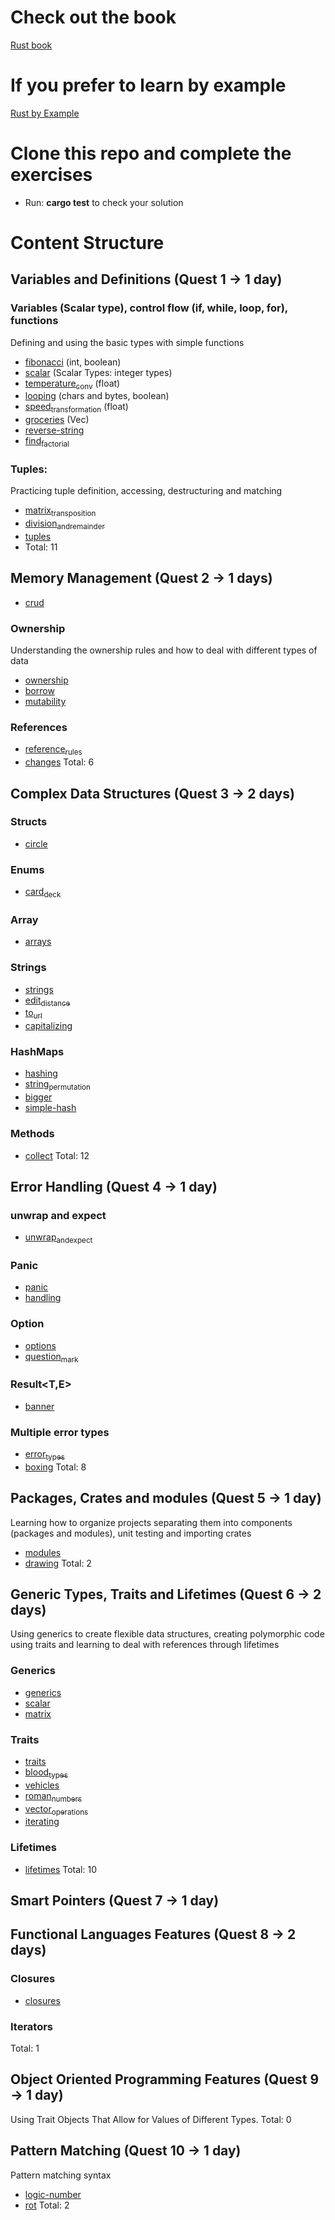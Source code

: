 * Check out the book
  [[https://doc.rust-lang.org/stable/book/title-page.html][Rust book]]
* If you prefer to learn by example
  [[https://doc.rust-lang.org/stable/rust-by-example/index.html][Rust by Example]]
* Clone this repo and complete the exercises
  - Run: *cargo test* to check your solution
* Content Structure
** Variables and Definitions (Quest 1 -> 1 day)
*** Variables (Scalar type), control flow (if, while, loop, for), functions
    Defining and using the basic types with simple functions
    - [[file:fibonacci/src/main.rs][fibonacci]] (int, boolean)
    - [[file:scalar/src/main.rs][scalar]] (Scalar Types: integer types)
    - [[file:temperature_conv/src/main.rs][temperature_conv]] (float)
    - [[file:looping/src/main.rs][looping]] (chars and bytes, boolean)
    - [[file:speed_transformation/src/main.rs][speed_transformation]] (float)
    - [[file:groceries/src/main.rs][groceries]] (Vec)
    - [[file:reverse-string/src/main.rs][reverse-string]]
    - [[file:find_factorial/src/main.rs][find_factorial]]
*** Tuples:
    Practicing tuple definition, accessing, destructuring and matching
    - [[file:matrix_transposition/src/main.rs][matrix_transposition]]
    - [[file:division_and_remainder/src/main.rs][division_and_remainder]]
    - [[file:tuples/src/main.rs][tuples]]
    -  Total: 11
** Memory Management (Quest 2 -> 1 days)
    - [[file:crud/src/lib.rs][crud]]
*** Ownership
    Understanding the ownership rules and how to deal with different types of data
    - [[file:ownership/src/main.rs][ownership]]
    - [[file:borrow/src/main.rs][borrow]]
    - [[file:mutability/src/main.rs][mutability]]
*** References
    - [[file:reference_rules/src/main.rs][reference_rules]]
    - [[file:changes/src/main.rs][changes]]
      Total: 6
** Complex Data Structures (Quest 3 -> 2 days)
*** Structs
    - [[file:circle/src/main.rs][circle]]
*** Enums
    - [[file:card_deck/src/main.rs][card_deck]]
*** Array
    - [[file:arrays/src/main.rs][arrays]]
*** Strings
    - [[file:strings/src/main.rs][strings]]
    - [[file:edit_distance/src/main.rs][edit_distance]]
    - [[file:to_url/src/main.rs][to_url]]
    - [[file:capitalizing/src/main.rs][capitalizing]]
*** HashMaps
    - [[file:hashing/src/main.rs][hashing]]
    - [[file:string_permutation/src/main.rs][string_permutation]]
    - [[file:bigger/src/main.rs][bigger]]
    - [[file:simple-hash/src/main.rs][simple-hash]]
*** Methods
    - [[file:collect/src/main.rs][collect]]
      Total: 12
** Error Handling (Quest 4 -> 1 day)
*** unwrap and expect
    - [[file:unwrap_or_expert/src/lib.rs][unwrap_and_expect]]
*** Panic
    - [[file:panic/src/main.rs][panic]]
    - [[file:handling/src/main.rs][handling]]
*** Option
    - [[file:options/src/lib.rs][options]]
    - [[file:question_mark/src/lib.rs][question_mark]]
*** Result<T,E>
    - [[file:banner/src/lib.rs][banner]]
*** Multiple error types
    - [[file:error_types/src/lib.rs][error_types]]
    - [[file:boxing/src/lib.rs][boxing]]
      Total: 8
** Packages, Crates and modules (Quest 5 -> 1 day)
   Learning how to organize projects separating them into components (packages and modules), unit testing and importing crates
   - [[file:drawing/src/main.rs][modules]]
   - [[file:drawing/src/main.rs][drawing]]
     Total: 2
** Generic Types, Traits and Lifetimes (Quest 6 -> 2 days)
   Using generics to create flexible data structures, creating polymorphic code using traits and learning to deal with references through lifetimes
*** Generics
    - [[file:generics/src/main.rs][generics]]
    - [[file:matrix/src/scalar.rs][scalar]]
    - [[file:matrix/src/lib.rs][matrix]]
*** Traits
    - [[file:traits/src/main.rs][traits]]
    - [[file:blood_types/src/main.rs][blood_types]]
    - [[file:vehicles/src/lib.rs][vehicles]]
    - [[file:roman_numbers/src/lib.rs][roman_numbers]]
    - [[file:vector_operations/src/lib.rs][vector_operations]]
    - [[file:roman_numbers/src/iterator.rs][iterating]]
*** Lifetimes
    - [[file:lifetimes/src/main.rs][lifetimes]]
      Total: 10
** Smart Pointers (Quest 7 -> 1 day)
** Functional Languages Features (Quest 8 -> 2 days)
*** Closures
    - [[file:closures/src/main.rs][closures]]
*** Iterators
    Total: 1
** Object Oriented Programming Features (Quest 9 -> 1 day)
   Using Trait Objects That Allow for Values of Different Types.
   Total: 0
** Pattern Matching (Quest 10 -> 1 day)
   Pattern matching syntax
    - [[file:logic-number/src/main.rs][logic-number]]
    - [[file:rot/src/main.rs][rot]]
      Total: 2
